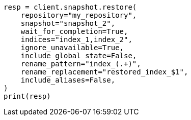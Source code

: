 // This file is autogenerated, DO NOT EDIT
// snapshot-restore/apis/restore-snapshot-api.asciidoc:248

[source, python]
----
resp = client.snapshot.restore(
    repository="my_repository",
    snapshot="snapshot_2",
    wait_for_completion=True,
    indices="index_1,index_2",
    ignore_unavailable=True,
    include_global_state=False,
    rename_pattern="index_(.+)",
    rename_replacement="restored_index_$1",
    include_aliases=False,
)
print(resp)
----
